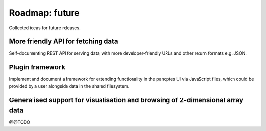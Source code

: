 Roadmap: future
===============

Collected ideas for future releases.


More friendly API for fetching data
-----------------------------------

Self-documenting REST API for serving data, with more
developer-friendly URLs and other return formats e.g. JSON.


Plugin framework
----------------

Implement and document a framework for extending functionality in the
panoptes UI via JavaScript files, which could be provided by a user
alongside data in the shared filesystem.


Generalised support for visualisation and browsing of 2-dimensional array data
------------------------------------------------------------------------------

@@TODO 

